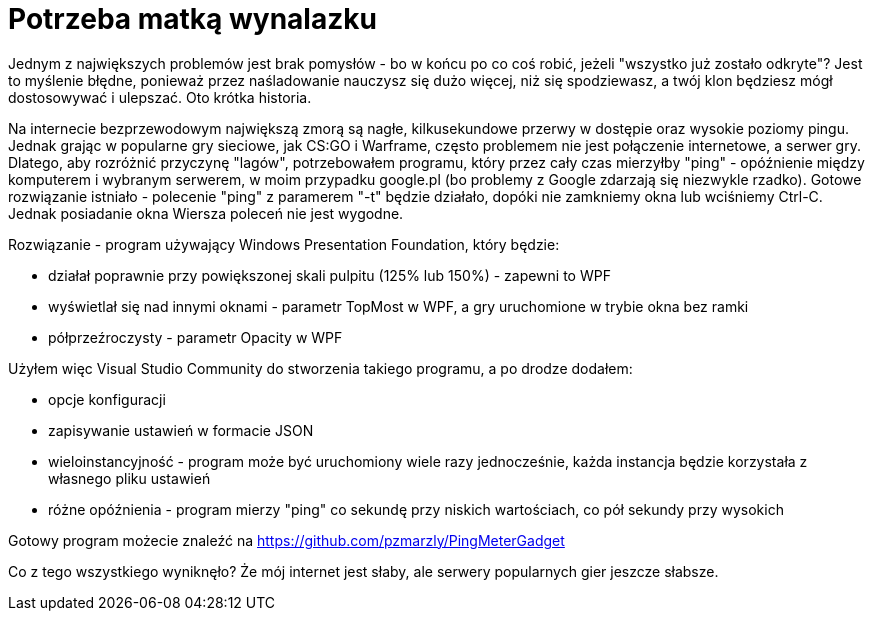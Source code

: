 = Potrzeba matką wynalazku
:published-at: 2016-07-28

Jednym z największych problemów jest brak pomysłów - bo w końcu po co coś robić, jeżeli "wszystko już zostało odkryte"? Jest to myślenie błędne, ponieważ przez naśladowanie nauczysz się dużo więcej, niż się spodziewasz, a twój klon będziesz mógł dostosowywać i ulepszać. Oto krótka historia.

Na internecie bezprzewodowym największą zmorą są nagłe, kilkusekundowe przerwy w dostępie oraz wysokie poziomy pingu. Jednak grając w popularne gry sieciowe, jak CS:GO i Warframe, często problemem nie jest połączenie internetowe, a serwer gry. Dlatego, aby rozróżnić przyczynę "lagów", potrzebowałem programu, który przez cały czas mierzyłby "ping" - opóźnienie między komputerem i wybranym serwerem, w moim przypadku google.pl (bo problemy z Google zdarzają się niezwykle rzadko). Gotowe rozwiązanie istniało - polecenie "ping" z paramerem "-t" będzie działało, dopóki nie zamkniemy okna lub wciśniemy Ctrl-C. Jednak posiadanie okna Wiersza poleceń nie jest wygodne.

Rozwiązanie - program używający Windows Presentation Foundation, który będzie:

* działał poprawnie przy powiększonej skali pulpitu (125% lub 150%) - zapewni to WPF
* wyświetlał się nad innymi oknami - parametr TopMost w WPF, a gry uruchomione w trybie okna bez ramki
* półprzeźroczysty - parametr Opacity w WPF

Użyłem więc Visual Studio Community do stworzenia takiego programu, a po drodze dodałem:

* opcje konfiguracji
* zapisywanie ustawień w formacie JSON
* wieloinstancyjność - program może być uruchomiony wiele razy jednocześnie, każda instancja będzie korzystała z własnego pliku ustawień
* różne opóźnienia - program mierzy "ping" co sekundę przy niskich wartościach, co pół sekundy przy wysokich

Gotowy program możecie znaleźć na https://github.com/pzmarzly/PingMeterGadget

Co z tego wszystkiego wyniknęło? Że mój internet jest słaby, ale serwery popularnych gier jeszcze słabsze.